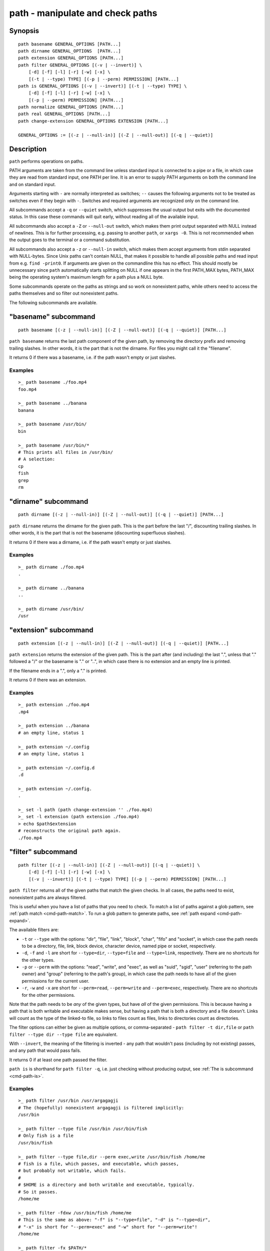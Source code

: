 .. _cmd-path:

path - manipulate and check paths
=================================

Synopsis
--------

::

    path basename GENERAL_OPTIONS [PATH...]
    path dirname GENERAL_OPTIONS  [PATH...]
    path extension GENERAL_OPTIONS [PATH...]
    path filter GENERAL_OPTIONS [(-v | --invert)] \
        [-d] [-f] [-l] [-r] [-w] [-x] \
        [(-t | --type) TYPE] [(-p | --perm) PERMISSION] [PATH...]
    path is GENERAL_OPTIONS [(-v | --invert)] [(-t | --type) TYPE] \
        [-d] [-f] [-l] [-r] [-w] [-x] \
        [(-p | --perm) PERMISSION] [PATH...]
    path normalize GENERAL_OPTIONS [PATH...]
    path real GENERAL_OPTIONS [PATH...]
    path change-extension GENERAL_OPTIONS EXTENSION [PATH...]

    GENERAL_OPTIONS := [(-z | --null-in)] [(-Z | --null-out)] [(-q | --quiet)]

Description
-----------

``path`` performs operations on paths.

PATH arguments are taken from the command line unless standard input is connected to a pipe or a file, in which case they are read from standard input, one PATH per line. It is an error to supply PATH arguments on both the command line and on standard input.

Arguments starting with ``-`` are normally interpreted as switches; ``--`` causes the following arguments not to be treated as switches even if they begin with ``-``. Switches and required arguments are recognized only on the command line.

All subcommands accept a ``-q`` or ``--quiet`` switch, which suppresses the usual output but exits with the documented status. In this case these commands will quit early, without reading all of the available input.

All subcommands also accept a ``-Z`` or ``--null-out`` switch, which makes them print output separated with NULL instead of newlines. This is for further processing, e.g. passing to another ``path``, or ``xargs -0``. This is not recommended when the output goes to the terminal or a command substitution.

All subcommands also accept a ``-z`` or ``--null-in`` switch, which makes them accept arguments from stdin separated with NULL-bytes. Since Unix paths can't contain NULL, that makes it possible to handle all possible paths and read input from e.g. ``find -print0``. If arguments are given on the commandline this has no effect. This should mostly be unnecessary since ``path`` automatically starts splitting on NULL if one appears in the first PATH_MAX bytes, PATH_MAX being the operating system's maximum length for a path plus a NULL byte.

Some subcommands operate on the paths as strings and so work on nonexistent paths, while others need to access the paths themselves and so filter out nonexistent paths.

The following subcommands are available.

.. _cmd-path-basename:

"basename" subcommand
---------------------

::

    path basename [(-z | --null-in)] [(-Z | --null-out)] [(-q | --quiet)] [PATH...]

``path basename`` returns the last path component of the given path, by removing the directory prefix and removing trailing slashes. In other words, it is the part that is not the dirname. For files you might call it the "filename".

It returns 0 if there was a basename, i.e. if the path wasn't empty or just slashes.

Examples
^^^^^^^^

::

   >_ path basename ./foo.mp4
   foo.mp4

   >_ path basename ../banana
   banana

   >_ path basename /usr/bin/
   bin

   >_ path basename /usr/bin/*
   # This prints all files in /usr/bin/
   # A selection:
   cp
   fish
   grep
   rm

"dirname" subcommand
--------------------

::

    path dirname [(-z | --null-in)] [(-Z | --null-out)] [(-q | --quiet)] [PATH...]

``path dirname`` returns the dirname for the given path. This is the part before the last "/", discounting trailing slashes. In other words, it is the part that is not the basename (discounting superfluous slashes).

It returns 0 if there was a dirname, i.e. if the path wasn't empty or just slashes.

Examples
^^^^^^^^

::

   >_ path dirname ./foo.mp4
   .

   >_ path dirname ../banana
   ..

   >_ path dirname /usr/bin/
   /usr

"extension" subcommand
-----------------------

::

    path extension [(-z | --null-in)] [(-Z | --null-out)] [(-q | --quiet)] [PATH...]

``path extension`` returns the extension of the given path. This is the part after (and including) the last ".", unless that "." followed a "/" or the basename is "." or "..", in which case there is no extension and an empty line is printed.

If the filename ends in a ".", only a "." is printed.

It returns 0 if there was an extension.

Examples
^^^^^^^^

::

   >_ path extension ./foo.mp4
   .mp4

   >_ path extension ../banana
   # an empty line, status 1

   >_ path extension ~/.config
   # an empty line, status 1

   >_ path extension ~/.config.d
   .d

   >_ path extension ~/.config.
   .

   >_ set -l path (path change-extension '' ./foo.mp4)
   >_ set -l extension (path extension ./foo.mp4)
   > echo $path$extension
   # reconstructs the original path again.
   ./foo.mp4
   
.. _cmd-path-filter:

"filter" subcommand
--------------------

::

    path filter [(-z | --null-in)] [(-Z | --null-out)] [(-q | --quiet)] \
        [-d] [-f] [-l] [-r] [-w] [-x] \
        [(-v | --invert)] [(-t | --type) TYPE] [(-p | --perm) PERMISSION] [PATH...]

``path filter`` returns all of the given paths that match the given checks. In all cases, the paths need to exist, nonexistent paths are always filtered.

This is useful when you have a list of paths that you need to check. To match a list of paths against a glob pattern, see :ref:`path match <cmd-path-match>`. To run a glob pattern to generate paths, see :ref:`path expand <cmd-path-expand>`.

The available filters are:

- ``-t`` or ``--type`` with the options: "dir", "file", "link", "block", "char", "fifo" and "socket", in which case the path needs to be a directory, file, link, block device, character device, named pipe or socket, respectively.
- ``-d``, ``-f`` and ``-l`` are short for ``--type=dir``, ``--type=file`` and ``--type=link``, respectively. There are no shortcuts for the other types.

- ``-p`` or ``--perm`` with the options: "read", "write", and "exec", as well as "suid", "sgid", "user" (referring to the path owner) and "group" (referring to the path's group), in which case the path needs to have all of the given permissions for the current user.
- ``-r``, ``-w`` and ``-x`` are short for ``--perm=read``, ``--perm=write`` and ``--perm=exec``, respectively. There are no shortcuts for the other permissions.

Note that the path needs to be *any* of the given types, but have *all* of the given permissions. This is because having a path that is both writable and executable makes sense, but having a path that is both a directory and a file doesn't. Links will count as the type of the linked-to file, so links to files count as files, links to directories count as directories.

The filter options can either be given as multiple options, or comma-separated - ``path filter -t dir,file`` or ``path filter --type dir --type file`` are equivalent.

With ``--invert``, the meaning of the filtering is inverted - any path that wouldn't pass (including by not existing) passes, and any path that would pass fails.

It returns 0 if at least one path passed the filter.

``path is`` is shorthand for ``path filter -q``, i.e. just checking without producing output, see :ref:`The is subcommand <cmd-path-is>`.

Examples
^^^^^^^^

::

   >_ path filter /usr/bin /usr/argagagji
   # The (hopefully) nonexistent argagagji is filtered implicitly:
   /usr/bin

   >_ path filter --type file /usr/bin /usr/bin/fish
   # Only fish is a file
   /usr/bin/fish

   >_ path filter --type file,dir --perm exec,write /usr/bin/fish /home/me
   # fish is a file, which passes, and executable, which passes,
   # but probably not writable, which fails.
   #
   # $HOME is a directory and both writable and executable, typically.
   # So it passes.
   /home/me

   >_ path filter -fdxw /usr/bin/fish /home/me
   # This is the same as above: "-f" is "--type=file", "-d" is "--type=dir",
   # "-x" is short for "--perm=exec" and "-w" short for "--perm=write"!
   /home/me
   
   >_ path filter -fx $PATH/*
   # Prints all possible commands - the first entry of each name is what fish would execute!

.. _cmd-path-is:

"is" subcommand
--------------------

::

    path is [(-z | --null-in)] [(-Z | --null-out)] [(-q | --quiet)] \
        [-d] [-f] [-l] [-r] [-w] [-x] \
        [(-v | --invert)] [(-t | --type) TYPE] [(-p | --perm) PERMISSION] [PATH...]

``path is`` is short for ``path filter -q``. It returns true if any of the given files passes the filter, but does not produce any output.

``--quiet`` can still be passed for compatibility but is redundant. The options are the same as for ``path filter``.

Examples
^^^^^^^^

::

   >_ path is /usr/bin /usr/argagagji
   # /usr/bin exists, so this returns a status of 0 (true). It prints nothing.
   >_ path is /usr/argagagji
   # /usr/argagagji does not, so this returns a status of 1 (false). It also prints nothing.
   >_ path is -fx /bin/sh
   # /bin/sh is usually an executable file, so this returns true.

"normalize" subcommand
-----------------------

::

    path normalize [(-z | --null-in)] [(-Z | --null-out)] [(-q | --quiet)] [PATH...]

``path normalize`` returns the normalized versions of all paths. That means it squashes duplicate "/" (except for two leading "//"), collapses "../" with earlier components and removes "." components.

It is the same as ``realpath --no-symlinks``, as it creates the "real", canonical version of the path but doesn't resolve any symlinks. As such it can operate on nonexistent paths.

It returns 0 if any normalization was done, i.e. any given path wasn't in canonical form.

Examples
^^^^^^^^

::

    >_ path normalize /usr/bin//../../etc/fish
    # The "//" is squashed and the ".." components neutralize the components before
    /etc/fish

    >_ path normalize /bin//bash
    # The "//" is squashed, but /bin isn't resolved even if your system links it to /usr/bin.
    /bin/bash
    
"real" subcommand
--------------------

::

    path real [(-z | --null-in)] [(-Z | --null-out)] [(-q | --quiet)] [PATH...]

``path real`` returns the normalized, physical versions of all paths. That means it resolves symlinks and does what ``path normalize`` does: it squashes duplicate "/" (except for two leading "//"), collapses "../" with earlier components and removes "." components.

It is the same as ``realpath``, as it creates the "real", canonical version of the path. However, for nonexistent paths it will resolve as far as it can and normalize the nonexistent part.

It returns 0 if any normalization or resolution was done, i.e. any given path wasn't in canonical form.

Examples
^^^^^^^^

::

   >_ path real /bin//sh
   # The "//" is squashed, and /bin is resolved if your system links it to /usr/bin.
   # sh here is bash (on an Archlinux system)
   /usr/bin/bash
    
   >_ path real /bin/foo///bar/../baz
   # Assuming /bin exists and is a symlink to /usr/bin, but /bin/foo doesn't.
   # This resolves the /bin/ and normalizes the nonexistent rest:
   /usr/bin/foo/baz

"change-extension" subcommand
-----------------------------

::

    path change-extension [(-z | --null-in)] [(-Z | --null-out)] \
        [(-q | --quiet)] EXTENSION [PATH...]

``path change-extension`` returns the given paths, with their extension changed to the given new extension. The extension is the part after (and including) the last ".", unless that "." followed a "/" or the basename is "." or "..", in which case there is no previous extension and the new one is simply added.

If the extension is empty, any previous extension is stripped, along with the ".". This is, of course, the inverse of ``path extension``.

One leading dot on the extension is ignored, so ".mp3" and "mp3" are treated the same.

It returns 0 if it was given any paths.

Examples
^^^^^^^^

::

   >_ path change-extension mp4 ./foo.wmv
   ./foo.mp4

   >_ path change-extension .mp4 ./foo.wmv
   ./foo.mp4

   >_ path change-extension '' ../banana
   ../banana
   # but status 1, because there was no extension.

   >_ path change-extension '' ~/.config
   /home/alfa/.config
   # status 1

   >_ path change-extension '' ~/.config.d
   /home/alfa/.config
   # status 0

   >_ path change-extension '' ~/.config.
   /home/alfa/.config
   # status 0
   
Combining ``path``
-------------------

``path`` is meant to be easy to combine with itself, other tools and fish.

This is why

- ``path``'s output is automatically split by fish if it goes into a command substitution, so just doing ``(path ...)`` handles all paths, even those containing newlines, correctly
- ``path`` has ``--null-in`` to handle null-delimited input (typically automatically detected!), and ``--null-out`` to pass on null-delimited output

Some examples of combining ``path``::

  # Expand all paths in the current directory, leave only executable files, and print their real path
  path expand '*' -Z | path filter -zZ --perm=exec --type=file | path real -z

  # The same thing, but using find (note -maxdepth needs to come first or find will scream)
  # (this also depends on your particular version of find)
  # Note the `-z` is unnecessary for any sensible version of find - if `path` sees a NULL,
  # it will split on NULL automatically.
  find . -maxdepth 1 -type f -executable -print0 | path real -z

  set -l paths (path filter -p exec $PATH/fish -Z | path real)
